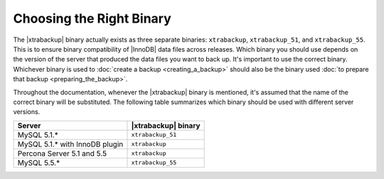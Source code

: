 .. _ibk-right-binary:

===========================
 Choosing the Right Binary
===========================

The |xtrabackup| binary actually exists as three separate binaries: ``xtrabackup``, ``xtrabackup_51``, and ``xtrabackup_55``. This is to ensure binary compatibility of |InnoDB| data files across releases. Which binary you should use depends on the version of the server that produced the data files you want to back up. It's important to use the correct binary. Whichever binary is used to :doc:`create a backup <creating_a_backup>` should also be the binary used :doc:`to prepare that backup <preparing_the_backup>`.

Throughout the documentation, whenever the |xtrabackup| binary is mentioned, it's assumed that the name of the correct binary will be substituted. The following table summarizes which binary should be used with different server versions.

==============================  ===================
Server                          |xtrabackup| binary
==============================  ===================
MySQL 5.1.*                     ``xtrabackup_51``
MySQL 5.1.* with InnoDB plugin  ``xtrabackup``
Percona Server 5.1 and 5.5      ``xtrabackup``
MySQL 5.5.*                     ``xtrabackup_55``
==============================  ===================
